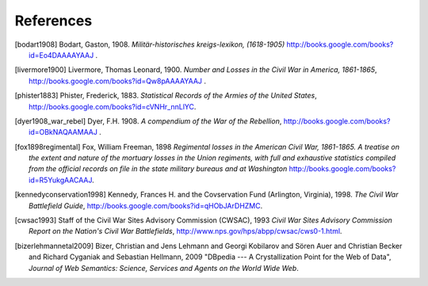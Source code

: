 References
============

.. [bodart1908] Bodart, Gaston, 1908. *Militär-historisches kreigs-lexikon, (1618-1905)*
   http://books.google.com/books?id=Eo4DAAAAYAAJ .

.. [livermore1900] Livermore, Thomas Leonard, 1900. *Number and Losses
   in the Civil War in America, 1861-1865*, http://books.google.com/books?id=Qw8pAAAAYAAJ .

.. [phister1883] Phister, Frederick, 1883. *Statistical Records of the Armies of the United States*,
   http://books.google.com/books?id=cVNHr_nnLlYC. 

.. [dyer1908_war_rebel] Dyer, F.H. 1908. *A compendium of the War of the Rebellion*, 
   http://books.google.com/books?id=OBkNAQAAMAAJ .

.. [fox1898regimental] Fox, William Freeman, 1898 *Regimental losses
   in the American Civil War, 1861-1865. A treatise on the extent and
   nature of the mortuary losses in the Union regiments, with full and
   exhaustive statistics compiled from the official records on file in
   the state military bureaus and at Washington*
   http://books.google.com/books?id=R5YukgAACAAJ.

.. [kennedyconservation1998] Kennedy, Frances H. and the Covservation Fund (Arlington, Virginia), 1998. 
   *The Civil War Battlefield Guide*, http://books.google.com/books?id=qHObJArDHZMC.

.. [cwsac1993] Staff of the Civil War Sites Advisory Commission
    (CWSAC), 1993 *Civil War Sites Advisory Commission Report on the
    Nation's Civil War Battlefields*,
    http://www.nps.gov/hps/abpp/cwsac/cws0-1.html.

.. [bizerlehmannetal2009] Bizer, Christian and Jens Lehmann and Georgi
   Kobilarov and Sören Auer and Christian Becker and Richard Cyganiak
   and Sebastian Hellmann, 2009 "DBpedia --- A Crystallization Point
   for the Web of Data", *Journal of Web Semantics: Science, Services
   and Agents on the World Wide Web*.
